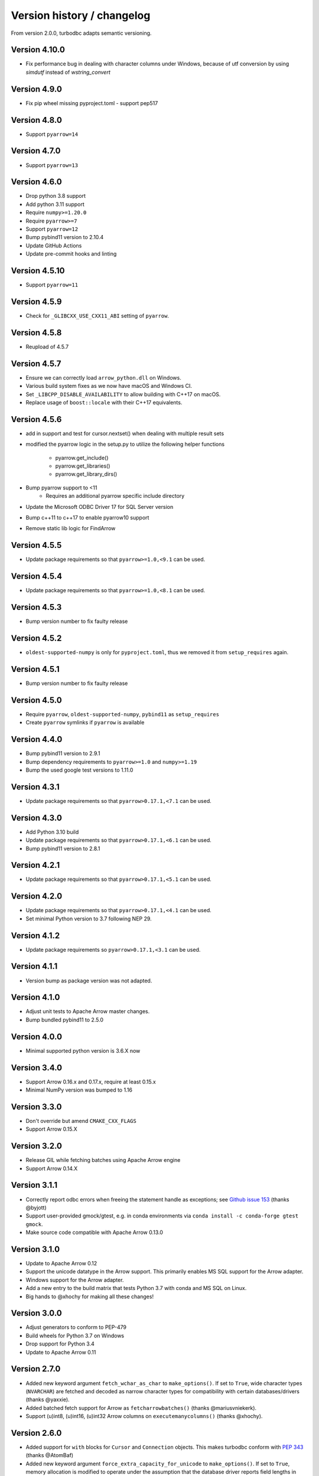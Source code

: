 Version history / changelog
===========================

From version 2.0.0, turbodbc adapts semantic versioning.

Version 4.10.0
-------------

* Fix performance bug in dealing with character columns under Windows, because of utf conversion by using `simdutf` instead of `wstring_convert`

Version 4.9.0
-------------

* Fix pip wheel missing pyproject.toml - support pep517

Version 4.8.0
-------------

* Support ``pyarrow=14``

Version 4.7.0
-------------

* Support ``pyarrow=13``

Version 4.6.0
--------------

* Drop python 3.8 support
* Add python 3.11 support
* Require ``numpy>=1.20.0``
* Require ``pyarrow>=7``
* Support ``pyarrow=12``
* Bump pybind11 version to 2.10.4
* Update GitHub Actions
* Update pre-commit hooks and linting

Version 4.5.10
--------------

* Support ``pyarrow=11``

Version 4.5.9
-------------

* Check for ``_GLIBCXX_USE_CXX11_ABI`` setting of ``pyarrow``.

Version 4.5.8
-------------

* Reupload of 4.5.7

Version 4.5.7
-------------

* Ensure we can correctly load ``arrow_python.dll`` on Windows.
* Various build system fixes as we now have macOS and Windows CI.
* Set ``_LIBCPP_DISABLE_AVAILABILITY`` to allow building with C++17 on macOS.
* Replace usage of ``boost::locale`` with their C++17 equivalents.

Version 4.5.6
-------------

* add in support and test for cursor.nextset() when dealing with multiple result sets
* modified the pyarrow logic in the setup.py to utilize the following helper
  functions
    * pyarrow.get_include()
    * pyarrow.get_libraries()
    * pyarrow.get_library_dirs()
* Bump pyarrow support to <11
    * Requires an additional pyarrow specific include directory
* Update the Microsoft ODBC Driver 17 for SQL Server version
* Bump c++11 to c++17 to enable pyarrow10 support
* Remove static lib logic for FindArrow

Version 4.5.5
-------------

* Update package requirements so that ``pyarrow>=1.0,<9.1`` can be used.

Version 4.5.4
-------------

* Update package requirements so that ``pyarrow>=1.0,<8.1`` can be used.

Version 4.5.3
-------------

* Bump version number to fix faulty release

Version 4.5.2
-------------

* ``oldest-supported-numpy`` is only for ``pyproject.toml``, thus we removed it from
  ``setup_requires`` again.

Version 4.5.1
-------------

* Bump version number to fix faulty release

Version 4.5.0
-------------

* Require ``pyarrow``, ``oldest-supported-numpy``, ``pybind11`` as ``setup_requires``
* Create ``pyarrow`` symlinks if ``pyarrow`` is available

Version 4.4.0
-------------

* Bump pybind11 version to 2.9.1
* Bump dependency requirements to ``pyarrow>=1.0`` and ``numpy>=1.19``
* Bump the used google test versions to 1.11.0

Version 4.3.1
-------------

* Update package requirements so that ``pyarrow>0.17.1,<7.1`` can be used.

Version 4.3.0
-------------

* Add Python 3.10 build 
* Update package requirements so that ``pyarrow>0.17.1,<6.1`` can be used.
* Bump pybind11 version to 2.8.1

Version 4.2.1
-------------

* Update package requirements so that ``pyarrow>0.17.1,<5.1`` can be used.

Version 4.2.0
-------------

* Update package requirements so that ``pyarrow>0.17.1,<4.1`` can be used.
* Set minimal Python version to 3.7 following NEP 29.

Version 4.1.2
-------------

* Update package requirements so ``pyarrow>0.17.1,<3.1`` can be used.

Version 4.1.1
-------------

* Version bump as package version was not adapted.

Version 4.1.0
-------------

* Adjust unit tests to Apache Arrow master changes.
* Bump bundled pybind11 to 2.5.0

Version 4.0.0
-------------

* Minimal supported python version is 3.6.X now

Version 3.4.0
-------------

* Support Arrow 0.16.x and 0.17.x, require at least 0.15.x
* Minimal NumPy version was bumped to 1.16

Version 3.3.0
-------------

* Don't override but amend ``CMAKE_CXX_FLAGS``
* Support Arrow 0.15.X

Version 3.2.0
-------------

* Release GIL while fetching batches using Apache Arrow engine
* Support Arrow 0.14.X


Version 3.1.1
-------------

* Correctly report odbc errors when freeing the statement handle as exceptions;
  see `Github issue 153 <https://github.com/blue-yonder/turbodbc/issues/153>`_
  (thanks @byjott)
* Support user-provided gmock/gtest, e.g. in conda environments via
  ``conda install -c conda-forge gtest gmock``.
* Make source code compatible with Apache Arrow 0.13.0

Version 3.1.0
-------------

*  Update to Apache Arrow 0.12
*  Support the unicode datatype in the Arrow support. This primarily enables
   MS SQL support for the Arrow adapter.
*  Windows support for the Arrow adapter.
*  Add a new entry to the build matrix that tests Python 3.7 with conda and
   MS SQL on Linux.
*  Big hands to @xhochy for making all these changes!

Version 3.0.0
-------------

*   Adjust generators to conform to PEP-479
*   Build wheels for Python 3.7 on Windows
*   Drop support for Python 3.4
*   Update to Apache Arrow 0.11

Version 2.7.0
-------------

*   Added new keyword argument ``fetch_wchar_as_char`` to ``make_options()``.
    If set to ``True``, wide character types (``NVARCHAR``) are fetched and
    decoded as narrow character types for compatibility with certain
    databases/drivers (thanks @yaxxie).
*   Added batched fetch support for Arrow as ``fetcharrowbatches()``
    (thanks @mariusvniekerk).
*   Support (u)int8, (u)int16, (u)int32 Arrow columns on
    ``executemanycolumns()`` (thanks @xhochy).

Version 2.6.0
-------------

*   Added support for ``with`` blocks for ``Cursor`` and ``Connection``
    objects. This makes turbodbc conform with
    `PEP 343 <https://www.python.org/dev/peps/pep-0343/>`_
    (thanks @AtomBaf)
*   Added new keyword argument ``force_extra_capacity_for_unicode`` to
    ``make_options()``. If set to ``True``, memory allocation is modified
    to operate under the assumption that the database driver reports field
    lengths in characters, rather than code units (thanks @yaxxie).
*   Updated Apache Arrow support to work with both versions 0.8.0 and 0.9.0
    (thanks @pacman82)
*   Fixed a bug that led to ``handle limit exceeded`` error messages when
    ``Cursor`` objects were not closed *manually*. With this fix, cursors
    are garbage collected as expected.

Version 2.5.0
-------------

*   Added an option to ``fetchallarrow()`` that fetches integer columns in the
    smallest possible integer type the retrieved values fit in. While this
    reduces the memory footprint of the resulting table, the schema of the
    table is now dependent on the data it contains.
*   Updated Apache Arrow support to work with version 0.8.x

Version 2.4.1
-------------

*   Fixed a memory leak on ``fetchallarrow()`` that increased the reference
    count of the returned table by one too much.

Version 2.4.0
-------------

*   Added support for Apache Arrow ``pyarrow.Table`` objects as the input for
    ``executemanycolumns()``. In addition to direct Arrow support, this
    should also help with more graceful handling of Pandas DataFrames
    as ``pa.Table.from_pandas(...)`` handles additional corner cases of
    Pandas data structures. Big thanks to @xhochy!

Version 2.3.0
-------------

*   Added an option to ``fetchallarrow()`` that enables the fetching of string
    columns as dictionary-encoded string columns. In most cases, this increases
    performance and reduces RAM usage. Arrow columns of type ``dictionary[string]``
    will result in ``pandas.Categorical`` columns on conversion.
*   Updated pybind11 dependency to version 2.2+
*   Fixed a symbol visibility issue when building Arrow unit tests on systems
    that hide symbols by default.

Version 2.2.0
-------------

*   Added new keyword argument ``large_decimals_as_64_bit_types`` to
    ``make_options()``. If set to ``True``, decimals with more than ``18``
    digits will be retrieved as 64 bit integers or floats as appropriate.
    The default retains the previous behavior of returning strings.
*   Added support for ``datetime64[ns]`` data type for ``executemanycolumns()``.
    This is particularly helpful when dealing with `pandas <https://pandas.pydata.org>`_
    ``DataFrame`` objects, since this is the type that contains time stamps.
*   Added the keyword argument ``limit_varchar_results_to_max`` to ``make_options()``. This
    allows to truncate ``VARCHAR(n)`` fields to ``varchar_max_character_limit``
    characters, see the next item.
*   Added possibility to enforce NumPy and Apache Arrow requirements using extra requirements
    during installation: ``pip install turbodbc[arrow,numpy]``
*   Updated Apache Arrow support to work with version 0.6.x
*   Fixed an issue with retrieving result sets with ``VARCHAR(max)`` fields and
    similar types. The size of the buffer allocated for such fields can be controlled
    with the ``varchar_max_character_limit`` option to ``make_options()``.
*   Fixed an `issue with some versions of Boost <https://svn.boost.org/trac10/ticket/3471>`_
    that lead to problems with ``datetime64[us]`` columns with ``executemanycolumns()``.
    An overflow when converting microseconds since 1970 to a database-readable timestamp
    could happen, badly garbling the timestamps in the process. The issue was
    surfaced with Debian 7's Boost version (1.49), although the Boost
    issue was allegedly fixed with version 1.43.
*   Fixed an issue that lead to undefined behavior when character sequences
    could not be decoded into Unicode code points. The new (and defined) behavior
    is to ignore the offending character sequences completely.


Version 2.1.0
-------------

*   Added new method ``cursor.executemanycolumns()`` that accepts parameters
    in columnar fashion as a list of NumPy (masked) arrays.
*   CMake build now supports ``conda`` environments
*   CMake build offers ``DISABLE_CXX11_ABI`` option to fix linking issues
    with ``pyarrow`` on systems with the new C++11 compliant ABI enabled

Version 2.0.0
-------------

*   Initial support for the arrow data format with the ``Cursor.fetchallarrow()``
    method. Still in alpha stage, mileage may vary (Windows not yet supported,
    UTF-16 unicode not yet supported). Big thanks to @xhochy!
*   ``prefer_unicode`` option now also affects column name rendering
    when gathering results from the database. This effectively enables
    support for Unicode column names for some databases.
*   Added module version number ``turbodbc.__version__``
*   Removed deprecated performance options for ``connect()``. Use
    ``connect(..., turbodbc_options=make_options(...))`` instead.

Earlier versions (not conforming to semantic versioning)
--------------------------------------------------------

The following versions do not conform to semantic versioning. The
meaning of the ``major.minor.revision`` versions is:

*   Major: psychological ;-)
*   Minor: If incremented, this indicates a breaking change
*   Revision: If incremented, indicates non-breaking change (either feature or bug fix)

Version 1.1.2
-------------

*   Added ``autocommit`` as a keyword argument to ``make_options()``. As the
    name suggests, this allows you to enable automatic ``COMMIT`` operations
    after each operation. It also improves compatibility with databases
    that do not support transactions.
*   Added ``autocommit`` property to ``Connection`` class that allows switching
    autocommit mode after the connection was created.
*   Fixed bug with ``cursor.rowcount`` not being reset to ``-1`` when calls to
    ``execute()`` or ``executemany()`` raised exceptions.
*   Fixed bug with ``cursor.rowcount`` not showing the correct value when
    manipulating queries were used without placeholders, i.e., with
    parameters baked into the query.
*   Global interpreter lock (GIL) is released during some operations to
    facilitate basic multi-threading (thanks @chmp)
*   Internal: The return code ``SQL_SUCCESS_WITH_INFO`` is now treated as
    a success instead of an error when allocating environment, connection,
    and statement handles. This may improve compatibility with some databases.

Version 1.1.1
-------------

*   Windows is now _officially_ supported (64 bit, Python 3.5 and 3.6). From now on,
    code is automatically compiled and tested on Linux, OSX, and Windows
    (thanks @TWAC for support). Windows binary wheels are uploaded to pypi.
*   Added supported for fetching results in batches of NumPy objects with
    ``cursor.fetchnumpybatches()`` (thanks @yaxxie)
*   MSSQL is now part of the Windows test suite (thanks @TWAC)
*   ``connect()`` now allows to specify a ``connection_string`` instead of
    individual arguments that are then compiles into a connection string (thanks @TWAC).

Version 1.1.0
-------------

*   Added support for databases that require Unicode data to be transported
    in UCS-2/UCS-16 format rather than UTF-8, e.g., MSSQL.
*   Added _experimental_ support for Windows source distribution builds.
    Windows builds are not fully (or automatically) tested yet, and still require
    significant effort on the user side to compile (thanks @TWAC for this initial version)
*   Added new ``cursor.fetchnumpybatches()`` method which returns a generator to
    iterate over result sets in batch sizes as defined by buffer size or rowcount
    (thanks @yaxxie)
*   Added ``make_options()`` function that take all performance and compatibility
    settings as keyword arguments.
*   Deprecated all performance options (``read_buffer_size``, ``use_async_io``, and
    ``parameter_sets_to_buffer``) for ``connect()``. Please move these keyword arguments
    to ``make_options()``. Then, set ``connect{}``'s new keyword argument ``turbodbc_options``
    to the result of ``make_options()``. This effectively separates performance options
    from options passed to the ODBC connection string.
*   Removed deprecated option ``rows_to_buffer`` from ``turbodbc.connect()``
    (see version 0.4.1 for details).
*   The order of arguments for ``turbodbc.connect()`` has changed; this may affect
    you if you have not used keyword arguments.
*   The behavior of ``cursor.fetchallnumpy()`` has changed a little. The
    ``mask`` attribute of a generated ``numpy.MaskedArray`` instance is
    shortened to ``False`` from the previous ``[False, ..., False]`` if the
    mask is ``False`` for all entries. This can cause problems when you
    access individual indices of the mask.
*   Updated ``pybind11`` requirement to at least ``2.1.0``.
*   Internal: Some types have changed to accomodate for Linux/OSX/Windows compatibility.
    In particular, a few ``long`` types were converted to ``intptr_t`` and ``int64_t``
    where appropriate. In particular, this affects the ``field`` type that may be used
    by C++ end users (so they exist).


Version 1.0.5
-------------

*   Internal: Remove some ``const`` pointers to resolve some compile issues with
    xcode 6.4 (thanks @xhochy)

Version 1.0.4
-------------

*   Added possibility to set unixodbc include and library directories in
    setup.py. Required for conda builds.

Version 1.0.3
-------------

*   Improved compatibility with ODBC drivers (e.g. FreeTDS) that do not
    support ODBC's ``SQLDescribeParam()`` function by using a default
    parameter type.
*   Used a default parameter type when the ODBC driver cannot determine
    a parameter's type, for example when using column expressions for
    ``INSERT`` statements.
*   Improved compatibility with some ODBC drivers (e.g. Microsoft's official
    MSSQL ODBC driver) for setting timestamps with fractional seconds.

Version 1.0.2
-------------

*   Added support for chaining operations to ``Cursor.execute()`` and
    ``Cursor.executemany()``. This allows one-liners such as
    ``cursor.execute("SELECT 42").fetchallnumpy()``.
*   Right before a database connection is closed, any open transactions
    are explicitly rolled back. This improves compatibility with ODBC drivers
    that do not perform automatic rollbacks such as Microsoft's official
    ODBC driver.
*   Improved stability of turbodbc when facing errors while closing connections,
    statements, and environments. In earlier versions, connection timeouts etc.
    could have lead to the Python process's termination.
*   Source distribution now contains license, readme, and changelog.

Version 1.0.1
-------------

*   Added support for OSX

Version 1.0.0
-------------

*   Added support for Python 3. Python 2 is still supported as well.
    Tested with Python 2.7, 3.4, 3.5, and 3.6.
*   Added ``six`` package as dependency
*   Turbodbc uses pybind11 instead of Boost.Python to generate its Python
    bindings. pybind11 is available as a Python package and automatically
    installed when you install turbodbc.
    Other boost libraries are still required for other aspects of the code.
*   A more modern compiler is required due to the pybind11 dependency.
    GCC 4.8 will suffice.
*   Internal: Move remaining stuff depending on python to turbodbc_python
*   Internal: Now requires CMake 2.8.12+ (get it with ``pip install cmake``)

Version 0.5.1
-------------

*   Fixed build issue with older numpy versions, e.g., 1.8 (thanks @xhochy)

Version 0.5.0
-------------

*   Improved performance of parameter-based operations.
*   Internal: Major modifications to the way parameters are handled.

Version 0.4.1
-------------

*   The size of the input buffers for retrieving result sets can now be set
    to a certain amount of memory instead of using a fixed number of rows.
    Use the optional ``read_buffer_size`` parameter of ``turbodbc.connect()`` and
    set it to instances of the new top-level classes ``Megabytes`` and ``Rows``
    (thanks @LukasDistel).
*   The read buffer size's default value has changed from 1,000 rows to
    20 MB.
*   The parameter ``rows_to_buffer`` of ``turbodbc.connect()`` is _deprecated_.
    You can set the ``read_buffer_size`` to ``turbodbc.Rows(1000)`` for the same
    effect, though it is recommended to specify the buffer size in MB.
*   Internal: Libraries no longer link ``libpython.so`` for local development
    (linking is already done by the Python interpreter). This was always
    the case for the libraries in the packages uploaded to PyPI, so no
    change was necessary here.
*   Internal: Some modifications to the structure of the underlying
    C++ code.

Version 0.4.0
-------------

*   NumPy support is introduced to turbodbc for retrieving result sets.
    Use ``cursor.fetchallnumpy`` to retrieve a result set as an ``OrderedDict``
    of ``column_name: column_data`` pairs, where ``column_data`` is a NumPy ``MaskedArray``
    of appropriate type.
*   Internal: Single ``turbodbc_intern`` library was split up into three libraries
    to keep NumPy support optional. A few files were moved because of this.

Version 0.3.0
-------------

*   turbodbc now supports asynchronous I/O operations for retrieving result sets.
    This means that while the main thread is busy converting an already retrieved
    batch of results to Python objects, another thread fetches an additional
    batch in the background. This may yield substantial performance improvements
    in the right circumstances (results are retrieved in roughly the same speed
    as they are converted to Python objects).

    Ansynchronous I/O support is experimental. Enable it with
    ``turbodbc.connect('My data source name', use_async_io=True)``

Version 0.2.5
-------------

*   C++ backend: ``turbodbc::column`` no longer automatically binds on
    construction. Call ``bind()`` instead.

Version 0.2.4
-------------

*   Result set rows are returned as native Python lists instead of a not easily
    printable custom type.
*   Improve performance of Python object conversion while reading result sets.
    In tests with an Exasol database, performance got about 15% better.
*   C++ backend: ``turbodbc::cursor`` no longer allows direct access to the C++
    ``field`` type. Instead, please use the ``cursor``'s ``get_query()`` method,
    and construct a ``turbodbc::result_sets::field_result_set`` using the
    ``get_results()`` method.

Version 0.2.3
-------------

*   Fix issue that only lists were allowed for specifying parameters for queries
*   Improve parameter memory consumption when the database reports very large
    string parameter sizes
*   C++ backend: Provides more low-level ways to access the result set

Version 0.2.2
-------------

*   Fix issue that ``dsn`` parameter was always present in the connection string
    even if it was not set by the user's call to ``connect()``
*   Internal: First version to run on Travis.
*   Internal: Use pytest instead of unittest for testing
*   Internal: Allow for integration tests to run in custom environment
*   Internal: Simplify integration test configuration


Version 0.2.1
-------------

*   Internal: Change C++ test framework to Google Test


Version 0.2.0
-------------

*   New parameter types supported: ``bool``, ``datetime.date``, ``datetime.datetime``
*   ``cursor.rowcount`` returns number of affected rows for manipulating queries
*   ``Connection`` supports ``rollback()``
*   Improved handling of string parameters


Version 0.1.0
-------------

Initial release

